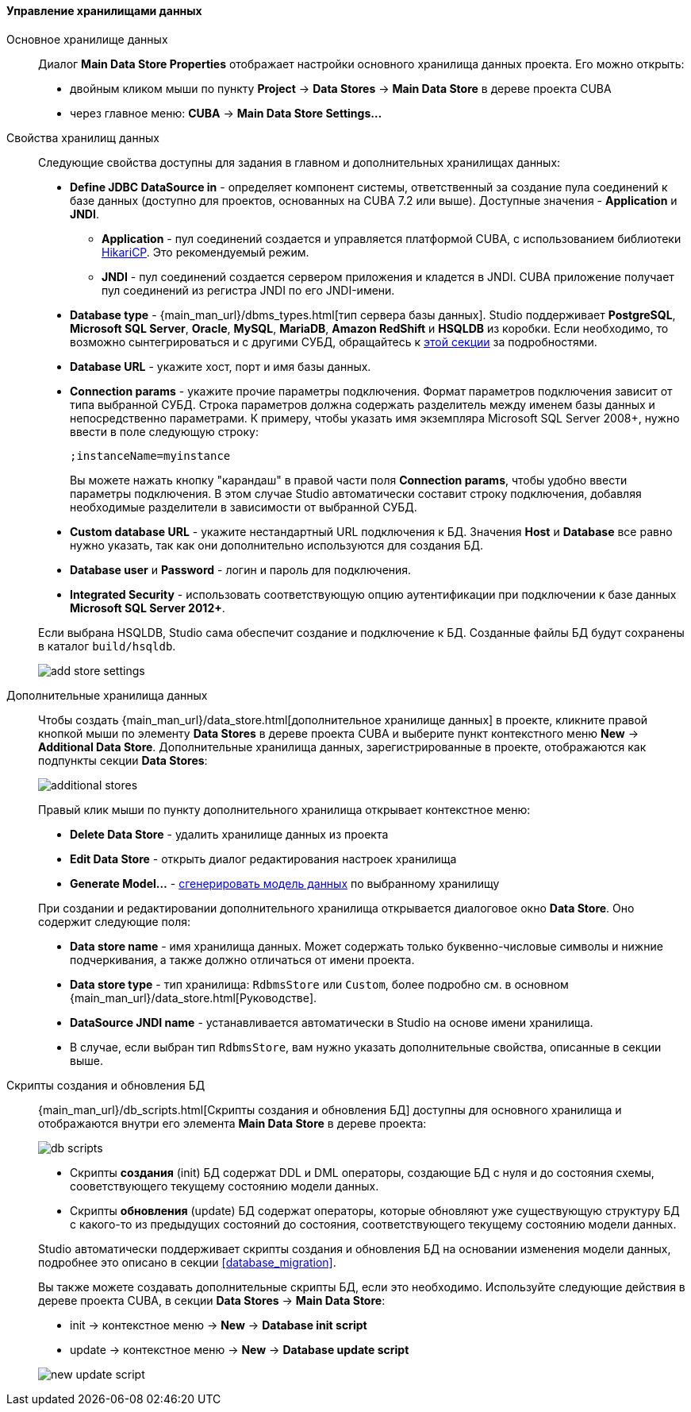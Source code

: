 :sourcesdir: ../../../../../source

[[data_stores]]
==== Управление хранилищами данных

Основное хранилище данных::
+
--
Диалог *Main Data Store Properties* отображает настройки основного хранилища данных проекта.
Его можно открыть:

* двойным кликом мыши по пункту *Project* -> *Data Stores* -> *Main Data Store* в дереве проекта CUBA
* через главное меню: *CUBA* -> *Main Data Store Settings...*
--

[[data_stores_properties]]
Свойства хранилищ данных::
+
--
Следующие свойства доступны для задания в главном и дополнительных хранилищах данных:

* *Define JDBC DataSource in* - определяет компонент системы, ответственный за создание пула соединений к базе данных (доступно для проектов, основанных на CUBA 7.2 или выше). Доступные значения - *Application* и *JNDI*.
** *Application* - пул соединений создается и управляется платформой CUBA, с использованием библиотеки https://github.com/brettwooldridge/HikariCP[HikariCP]. Это рекомендуемый режим.
** *JNDI* - пул соединений создается сервером приложения и кладется в JNDI. CUBA приложение получает пул соединений из регистра JNDI по его JNDI-имени.
* *Database type* - {main_man_url}/dbms_types.html[тип сервера базы данных]. Studio поддерживает *PostgreSQL*, *Microsoft SQL Server*, *Oracle*, *MySQL*, *MariaDB*, *Amazon RedShift* и *HSQLDB* из коробки. Если необходимо, то возможно сынтегрироваться и с другими СУБД, обращайтесь к <<custom_db, этой секции>> за подробностями.
* *Database URL* - укажите хост, порт и имя базы данных.
* *Connection params* - укажите прочие параметры подключения. Формат параметров подключения зависит от типа выбранной СУБД. Строка параметров должна содержать разделитель между именем базы данных и непосредственно параметрами.
К примеру, чтобы указать имя экземпляра Microsoft SQL Server 2008+, нужно ввести в поле следующую строку:
+
[source]
----
;instanceName=myinstance
----
+
Вы можете нажать кнопку "карандаш" в правой части поля *Connection params*, чтобы удобно ввести параметры подключения. В этом случае Studio автоматически составит строку подключения, добавляя необходимые разделители в зависимости от выбранной СУБД.
* *Custom database URL* - укажите нестандартный URL подключения к БД. Значения *Host* и *Database* все равно нужно указать, так как они дополнительно используются для создания БД.
* *Database user* и *Password* - логин и пароль для подключения.
* *Integrated Security* - использовать соответствующую опцию аутентификации при подключении к базе данных *Microsoft SQL Server 2012+*.

Если выбрана HSQLDB, Studio сама обеспечит создание и подключение к БД. Созданные файлы БД будут сохранены в каталог `build/hsqldb`.

image::features/project/add-store-settings.png[align="center"]

--

[[data_stores_additional]]
Дополнительные хранилища данных::
+
--

Чтобы создать {main_man_url}/data_store.html[дополнительное хранилище данных] в проекте,
кликните правой кнопкой мыши по элементу *Data Stores* в дереве проекта CUBA и выберите пункт контекстного меню *New* -> *Additional Data Store*.
Дополнительные хранилища данных, зарегистрированные в проекте, отображаются как подпункты секции *Data Stores*:

image::features/project/additional-stores.png[align="center"]

Правый клик мыши по пункту дополнительного хранилища открывает контекстное меню:

* *Delete Data Store* - удалить хранилище данных из проекта
* *Edit Data Store* - открыть диалог редактирования настроек хранилища
* *Generate Model...* - <<generate_model,сгенерировать модель данных>> по выбранному хранилищу

При создании и редактировании дополнительного хранилища открывается диалоговое окно *Data Store*. Оно содержит следующие поля:

* *Data store name* - имя хранилища данных. Может содержать только буквенно-числовые символы и нижние подчеркивания, а также должно отличаться от имени проекта.
* *Data store type* - тип хранилища: `RdbmsStore` или `Custom`, более подробно см. в основном {main_man_url}/data_store.html[Руководстве].
* *DataSource JNDI name* - устанавливается автоматически в Studio на основе имени хранилища.
* В случае, если выбран тип `RdbmsStore`, вам нужно указать дополнительные свойства, описанные в секции выше.

--
[[data_stores_db_scripts]]
Скрипты создания и обновления БД::
+
--
{main_man_url}/db_scripts.html[Скрипты создания и обновления БД] доступны для основного хранилища и отображаются внутри его элемента *Main Data Store* в дереве проекта:

image::features/project/db-scripts.png[align="center"]

* Скрипты *создания* (init) БД содержат DDL и DML операторы, создающие БД с нуля и до состояния схемы, сооветствующего текущему состоянию модели данных.
* Скрипты *обновления* (update) БД содержат операторы, которые обновляют уже существующую структуру БД с какого-то из предыдущих состояний до состояния, соответствующего текущему состоянию модели данных.

Studio автоматически поддерживает скрипты создания и обновления БД на основании изменения модели данных, подробнее это описано в секции <<database_migration>>.

Вы также можете создавать дополнительные скрипты БД, если это необходимо. Используйте следующие действия в дереве проекта CUBA, в секции *Data Stores* -> *Main Data Store*:

* init -> контекстное меню -> *New* -> *Database init script*
* update -> контекстное меню -> *New* -> *Database update script*

image::features/project/new-update-script.png[align="center"]

--
